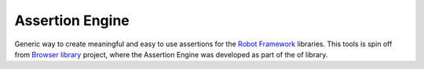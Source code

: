 Assertion Engine
================

Generic way to create meaningful and easy to use assertions for the `Robot Framework`_
libraries. This tools is spin off from `Browser library`_ project, where the Assertion
Engine was developed as part of the of library.


.. _Robot Framework: http://robotframework.org
.. _Browser library: https://robotframework-browser.org/